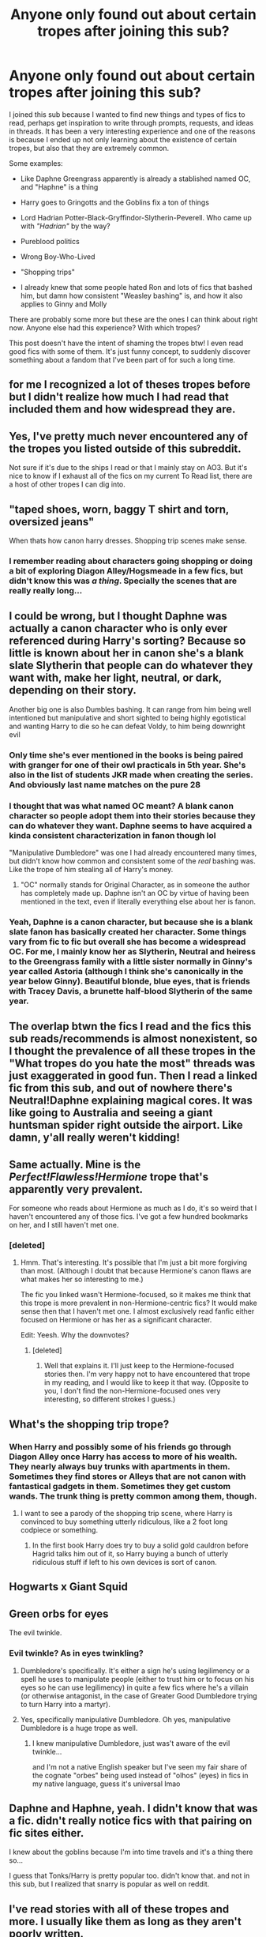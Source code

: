 #+TITLE: Anyone only found out about certain tropes after joining this sub?

* Anyone only found out about certain tropes after joining this sub?
:PROPERTIES:
:Author: procopias
:Score: 43
:DateUnix: 1613872299.0
:DateShort: 2021-Feb-21
:FlairText: Meta
:END:
I joined this sub because I wanted to find new things and types of fics to read, perhaps get inspiration to write through prompts, requests, and ideas in threads. It has been a very interesting experience and one of the reasons is because I ended up not only learning about the existence of certain tropes, but also that they are extremely common.

Some examples:

- Like Daphne Greengrass apparently is already a stablished named OC, and "Haphne" is a thing

- Harry goes to Gringotts and the Goblins fix a ton of things

- Lord Hadrian Potter-Black-Gryffindor-Slytherin-Peverell. Who came up with /"Hadrian"/ by the way?

- Pureblood politics

- Wrong Boy-Who-Lived

- "Shopping trips"

- I already knew that some people hated Ron and lots of fics that bashed him, but damn how consistent "Weasley bashing" is, and how it also applies to Ginny and Molly

There are probably some more but these are the ones I can think about right now. Anyone else had this experience? With which tropes?

This post doesn't have the intent of shaming the tropes btw! I even read good fics with some of them. It's just funny concept, to suddenly discover something about a fandom that I've been part of for such a long time.


** for me I recognized a lot of theses tropes before but I didn't realize how much I had read that included them and how widespread they are.
:PROPERTIES:
:Author: NinjaFalcon412
:Score: 31
:DateUnix: 1613874912.0
:DateShort: 2021-Feb-21
:END:


** Yes, I've pretty much never encountered any of the tropes you listed outside of this subreddit.

Not sure if it's due to the ships I read or that I mainly stay on AO3. But it's nice to know if I exhaust all of the fics on my current To Read list, there are a host of other tropes I can dig into.
:PROPERTIES:
:Author: TerrifyingTurnip
:Score: 10
:DateUnix: 1613877308.0
:DateShort: 2021-Feb-21
:END:


** "taped shoes, worn, baggy T shirt and torn, oversized jeans"

When thats how canon harry dresses. Shopping trip scenes make sense.
:PROPERTIES:
:Author: Windreon
:Score: 7
:DateUnix: 1613906181.0
:DateShort: 2021-Feb-21
:END:

*** I remember reading about characters going shopping or doing a bit of exploring Diagon Alley/Hogsmeade in a few fics, but didn't know this was /a thing/. Specially the scenes that are really really long...
:PROPERTIES:
:Author: procopias
:Score: 3
:DateUnix: 1613913869.0
:DateShort: 2021-Feb-21
:END:


** I could be wrong, but I thought Daphne was actually a canon character who is only ever referenced during Harry's sorting? Because so little is known about her in canon she's a blank slate Slytherin that people can do whatever they want with, make her light, neutral, or dark, depending on their story.

Another big one is also Dumbles bashing. It can range from him being well intentioned but manipulative and short sighted to being highly egotistical and wanting Harry to die so he can defeat Voldy, to him being downright evil
:PROPERTIES:
:Author: enginerd826
:Score: 20
:DateUnix: 1613878428.0
:DateShort: 2021-Feb-21
:END:

*** Only time she's ever mentioned in the books is being paired with granger for one of their owl practicals in 5th year. She's also in the list of students JKR made when creating the series. And obviously last name matches on the pure 28
:PROPERTIES:
:Author: footyball23
:Score: 16
:DateUnix: 1613887237.0
:DateShort: 2021-Feb-21
:END:


*** I thought that was what named OC meant? A blank canon character so people adopt them into their stories because they can do whatever they want. Daphne seems to have acquired a kinda consistent characterization in fanon though lol

"Manipulative Dumbledore" was one I had already encountered many times, but didn't know how common and consistent some of the /real/ bashing was. Like the trope of him stealing all of Harry's money.
:PROPERTIES:
:Author: procopias
:Score: 7
:DateUnix: 1613905725.0
:DateShort: 2021-Feb-21
:END:

**** "OC" normally stands for Original Character, as in someone the author has completely made up. Daphne isn't an OC by virtue of having been mentioned in the text, even if literally everything else about her is fanon.
:PROPERTIES:
:Author: minerat27
:Score: 3
:DateUnix: 1613943493.0
:DateShort: 2021-Feb-22
:END:


*** Yeah, Daphne is a canon character, but because she is a blank slate fanon has basically created her character. Some things vary from fic to fic but overall she has become a widespread OC. For me, I mainly know her as Slytherin, Neutral and heiress to the Greengrass family with a little sister normally in Ginny's year called Astoria (although I think she's canonically in the year below Ginny). Beautiful blonde, blue eyes, that is friends with Tracey Davis, a brunette half-blood Slytherin of the same year.
:PROPERTIES:
:Author: ScionOfLucifer
:Score: 1
:DateUnix: 1613912057.0
:DateShort: 2021-Feb-21
:END:


** The overlap btwn the fics I read and the fics this sub reads/recommends is almost nonexistent, so I thought the prevalence of all these tropes in the "What tropes do you hate the most" threads was just exaggerated in good fun. Then I read a linked fic from this sub, and out of nowhere there's Neutral!Daphne explaining magical cores. It was like going to Australia and seeing a giant huntsman spider right outside the airport. Like damn, y'all really weren't kidding!
:PROPERTIES:
:Author: NotWith10000Men
:Score: 5
:DateUnix: 1613929404.0
:DateShort: 2021-Feb-21
:END:


** Same actually. Mine is the /Perfect!Flawless!Hermione/ trope that's apparently very prevalent.

For someone who reads about Hermione as much as I do, it's so weird that I haven't encountered any of those fics. I've got a few hundred bookmarks on her, and I still haven't met one.
:PROPERTIES:
:Author: BlueThePineapple
:Score: 17
:DateUnix: 1613880908.0
:DateShort: 2021-Feb-21
:END:

*** [deleted]
:PROPERTIES:
:Score: 8
:DateUnix: 1613885209.0
:DateShort: 2021-Feb-21
:END:

**** Hmm. That's interesting. It's possible that I'm just a bit more forgiving than most. (Although I doubt that because Hermione's canon flaws are what makes her so interesting to me.)

The fic you linked wasn't Hermione-focused, so it makes me think that this trope is more prevalent in non-Hermione-centric fics? It would make sense then that I haven't met one. I almost exclusively read fanfic either focused on Hermione or has her as a significant character.

Edit: Yeesh. Why the downvotes?
:PROPERTIES:
:Author: BlueThePineapple
:Score: 8
:DateUnix: 1613888583.0
:DateShort: 2021-Feb-21
:END:

***** [deleted]
:PROPERTIES:
:Score: 4
:DateUnix: 1613889002.0
:DateShort: 2021-Feb-21
:END:

****** Well that explains it. I'll just keep to the Hermione-focused stories then. I'm very happy not to have encountered that trope in my reading, and I would like to keep it that way. (Opposite to you, I don't find the non-Hermione-focused ones very interesting, so different strokes I guess.)
:PROPERTIES:
:Author: BlueThePineapple
:Score: 5
:DateUnix: 1613898605.0
:DateShort: 2021-Feb-21
:END:


** What's the shopping trip trope?
:PROPERTIES:
:Author: idiom6
:Score: 3
:DateUnix: 1613881526.0
:DateShort: 2021-Feb-21
:END:

*** When Harry and possibly some of his friends go through Diagon Alley once Harry has access to more of his wealth. They nearly always buy trunks with apartments in them. Sometimes they find stores or Alleys that are not canon with fantastical gadgets in them. Sometimes they get custom wands. The trunk thing is pretty common among them, though.
:PROPERTIES:
:Author: bazjack
:Score: 14
:DateUnix: 1613891713.0
:DateShort: 2021-Feb-21
:END:

**** I want to see a parody of the shopping trip scene, where Harry is convinced to buy something utterly ridiculous, like a 2 foot long codpiece or something.
:PROPERTIES:
:Author: Raesong
:Score: 10
:DateUnix: 1613902526.0
:DateShort: 2021-Feb-21
:END:

***** In the first book Harry does try to buy a solid gold cauldron before Hagrid talks him out of it, so Harry buying a bunch of utterly ridiculous stuff if left to his own devices is sort of canon.
:PROPERTIES:
:Author: minerat27
:Score: 6
:DateUnix: 1613943593.0
:DateShort: 2021-Feb-22
:END:


** Hogwarts x Giant Squid
:PROPERTIES:
:Author: UndergroundNerd
:Score: 3
:DateUnix: 1613901008.0
:DateShort: 2021-Feb-21
:END:


** Green orbs for eyes

The evil twinkle.
:PROPERTIES:
:Author: absa1901
:Score: 6
:DateUnix: 1613911608.0
:DateShort: 2021-Feb-21
:END:

*** Evil twinkle? As in eyes twinkling?
:PROPERTIES:
:Author: procopias
:Score: 1
:DateUnix: 1613914050.0
:DateShort: 2021-Feb-21
:END:

**** Dumbledore's specifically. It's either a sign he's using legilimency or a spell he uses to manipulate people (either to trust him or to focus on his eyes so he can use legilimency) in quite a few fics where he's a villain (or otherwise antagonist, in the case of Greater Good Dumbledore trying to turn Harry into a martyr).
:PROPERTIES:
:Author: wandererchronicles
:Score: 5
:DateUnix: 1613924340.0
:DateShort: 2021-Feb-21
:END:


**** Yes, specifically manipulative Dumbledore. Oh yes, manipulative Dumbledore is a huge trope as well.
:PROPERTIES:
:Author: absa1901
:Score: 2
:DateUnix: 1613944918.0
:DateShort: 2021-Feb-22
:END:

***** I knew manipulative Dumbledore, just was't aware of the evil twinkle...

and I'm not a native English speaker but I've seen my fair share of the cognate "orbes" being used instead of "olhos" (eyes) in fics in my native language, guess it's universal lmao
:PROPERTIES:
:Author: procopias
:Score: 1
:DateUnix: 1613950741.0
:DateShort: 2021-Feb-22
:END:


** Daphne and Haphne, yeah. I didn't know that was a fic. didn't really notice fics with that pairing on fic sites either.

I knew about the goblins because I'm into time travels and it's a thing there so...

I guess that Tonks/Harry is pretty popular too. didn't know that. and not in this sub, but I realized that snarry is popular as well on reddit.
:PROPERTIES:
:Author: nyajinsky
:Score: 2
:DateUnix: 1613906523.0
:DateShort: 2021-Feb-21
:END:


** I've read stories with all of these tropes and more. I usually like them as long as they aren't poorly written.
:PROPERTIES:
:Author: Japanese_Lasagna
:Score: 1
:DateUnix: 1613881732.0
:DateShort: 2021-Feb-21
:END:


** Hahahaha/hahahahaha/ I totally didn't not me, definitely not me
:PROPERTIES:
:Author: Imumybuddy
:Score: 1
:DateUnix: 1613905643.0
:DateShort: 2021-Feb-21
:END:


** I think I've read stories that contain just about any trope you could name. I hadn't recognized them all as tropes, though. That's what I've got from this sub that's trope-related.
:PROPERTIES:
:Author: steve_wheeler
:Score: 1
:DateUnix: 1614133841.0
:DateShort: 2021-Feb-24
:END:


** I write him as Hadrian just because I hate the name Harry. I knew a kid named that and they annoyed me and I can't seperate the two so Hadrian it is
:PROPERTIES:
:Author: SnapdragonPBlack
:Score: -6
:DateUnix: 1613882103.0
:DateShort: 2021-Feb-21
:END:

*** who came up with hadrian tho. why not harold. is that too much of a muggle name
:PROPERTIES:
:Author: procopias
:Score: 3
:DateUnix: 1613916294.0
:DateShort: 2021-Feb-21
:END:

**** Oh, that idk but Harold sounds kind of fancy too!
:PROPERTIES:
:Author: SnapdragonPBlack
:Score: 2
:DateUnix: 1613923647.0
:DateShort: 2021-Feb-21
:END:


**** Why not Henry? Harlod sounds like an old man's name. And same with Harriet.
:PROPERTIES:
:Author: Me8_timebox
:Score: 1
:DateUnix: 1613924836.0
:DateShort: 2021-Feb-21
:END:

***** idk dude henry sounds a bit redundant, why would you nickname henry as "harry"? it's as if the author doesn't like that he is called harry, but the characters don't like calling him henry so they call him harry

I'm not a native English speaker though so my perception of nicknames might be a bit flawed
:PROPERTIES:
:Author: procopias
:Score: 2
:DateUnix: 1613925598.0
:DateShort: 2021-Feb-21
:END:

****** Though Harry is a name on its own, it's also a common, well-established nickname for Henry so it's not that much of a stretch to give him the name Henry and call him Harry if you want to give him a different name.
:PROPERTIES:
:Author: Lower-Consequence
:Score: 3
:DateUnix: 1613926282.0
:DateShort: 2021-Feb-21
:END:


****** Prince Harry has the name Henry on his birth certificate, it's popular among nobility and posh people to do that. So if people are gonna do the “Harry has a posh birth name” trope I always thought Henry would fit quite nicely even if it doesn't have the same bad boy ring to it as Hadrian does haha. I like Harold as well, that sounds like it could be an ancestral name too.

It's quite a British thing to name someone Henry and call them Harry their whole lives (and very weird) so don't worry about not knowing it, it's obscure.
:PROPERTIES:
:Author: lilaccomma
:Score: 3
:DateUnix: 1613945279.0
:DateShort: 2021-Feb-22
:END:


****** Same - not native english speaker.

Call him Harry becuse he's a kid (maybe?).
:PROPERTIES:
:Author: Me8_timebox
:Score: 1
:DateUnix: 1613926254.0
:DateShort: 2021-Feb-21
:END:


*** any story where he is called hadrian or harold or henry or hardvid or anything else like that is an instant drop for me.
:PROPERTIES:
:Author: LowerQuality
:Score: 1
:DateUnix: 1613915051.0
:DateShort: 2021-Feb-21
:END:

**** Then I'm sorry to lose a reader but I can't with his real name
:PROPERTIES:
:Author: SnapdragonPBlack
:Score: -3
:DateUnix: 1613923597.0
:DateShort: 2021-Feb-21
:END:
